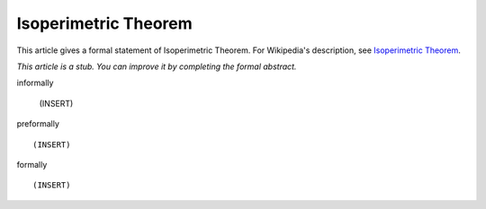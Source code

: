 Isoperimetric Theorem
---------------------

This article gives a formal statement of Isoperimetric Theorem.  For Wikipedia's
description, see
`Isoperimetric Theorem <https://en.wikipedia.org/wiki/Isoperimetric_inequality>`_.

*This article is a stub. You can improve it by completing
the formal abstract.*

informally

  (INSERT)

preformally ::

  (INSERT)

formally ::

  (INSERT)
